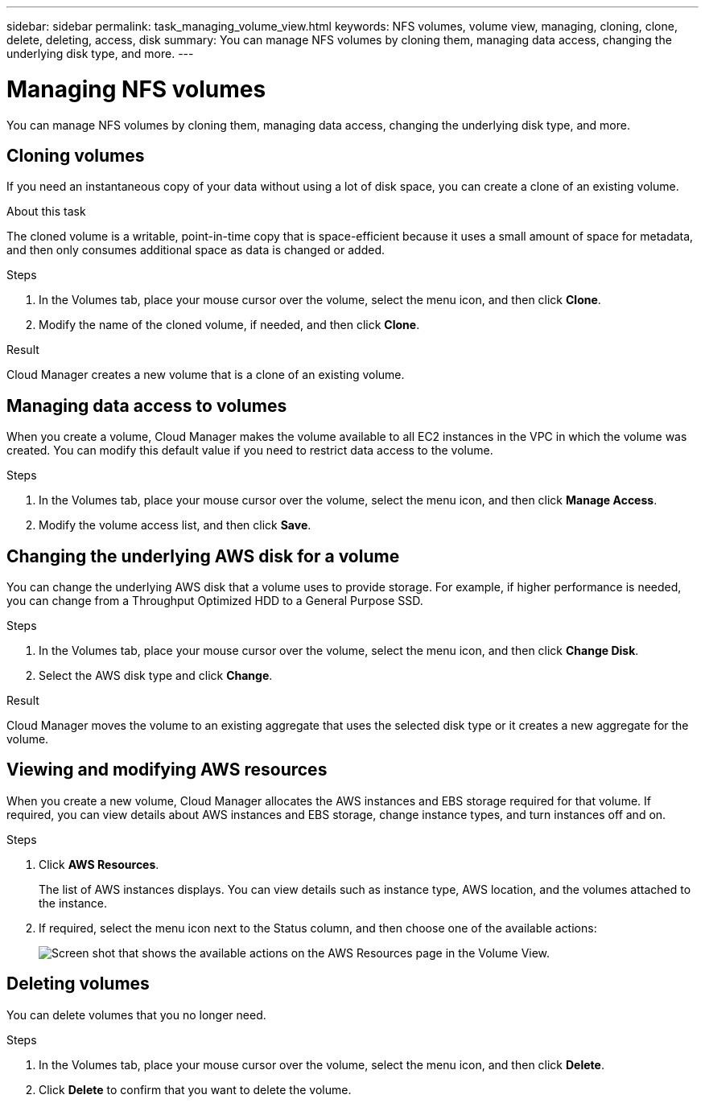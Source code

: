---
sidebar: sidebar
permalink: task_managing_volume_view.html
keywords: NFS volumes, volume view, managing, cloning, clone, delete, deleting, access, disk
summary: You can manage NFS volumes by cloning them, managing data access, changing the underlying disk type, and more.
---

= Managing NFS volumes
:hardbreaks:
:nofooter:
:icons: font
:linkattrs:
:imagesdir: ./media/

[.lead]
You can manage NFS volumes by cloning them, managing data access, changing the underlying disk type, and more.

== Cloning volumes

If you need an instantaneous copy of your data without using a lot of disk space, you can create a clone of an existing volume.

.About this task

The cloned volume is a writable, point-in-time copy that is space-efficient because it uses a small amount of space for metadata, and then only consumes additional space as data is changed or added.

.Steps

. In the Volumes tab, place your mouse cursor over the volume, select the menu icon, and then click *Clone*.

. Modify the name of the cloned volume, if needed, and then click *Clone*.

.Result

Cloud Manager creates a new volume that is a clone of an existing volume.

== Managing data access to volumes

When you create a volume, Cloud Manager makes the volume available to all EC2 instances in the VPC in which the volume was created. You can modify this default value if you need to restrict data access to the volume.

.Steps

. In the Volumes tab, place your mouse cursor over the volume, select the menu icon, and then click *Manage Access*.

. Modify the volume access list, and then click *Save*.

== Changing the underlying AWS disk for a volume

You can change the underlying AWS disk that a volume uses to provide storage. For example, if higher performance is needed, you can change from a Throughput Optimized HDD to a General Purpose SSD.

.Steps

. In the Volumes tab, place your mouse cursor over the volume, select the menu icon, and then click *Change Disk*.

. Select the AWS disk type and click *Change*.

.Result

Cloud Manager moves the volume to an existing aggregate that uses the selected disk type or it creates a new aggregate for the volume.

== Viewing and modifying AWS resources

When you create a new volume, Cloud Manager allocates the AWS instances and EBS storage required for that volume. If required, you can view details about AWS instances and EBS storage, change instance types, and turn instances off and on.

.Steps

. Click *AWS Resources*.
+
The list of AWS instances displays. You can view details such as instance type, AWS location, and the volumes attached to the instance.

. If required, select the menu icon next to the Status column, and then choose one of the available actions:
+
image:screenshot_volume_view_resources.gif[Screen shot that shows the available actions on the AWS Resources page in the Volume View.]

== Deleting volumes

You can delete volumes that you no longer need.

.Steps

. In the Volumes tab, place your mouse cursor over the volume, select the menu icon, and then click *Delete*.

. Click *Delete* to confirm that you want to delete the volume.
